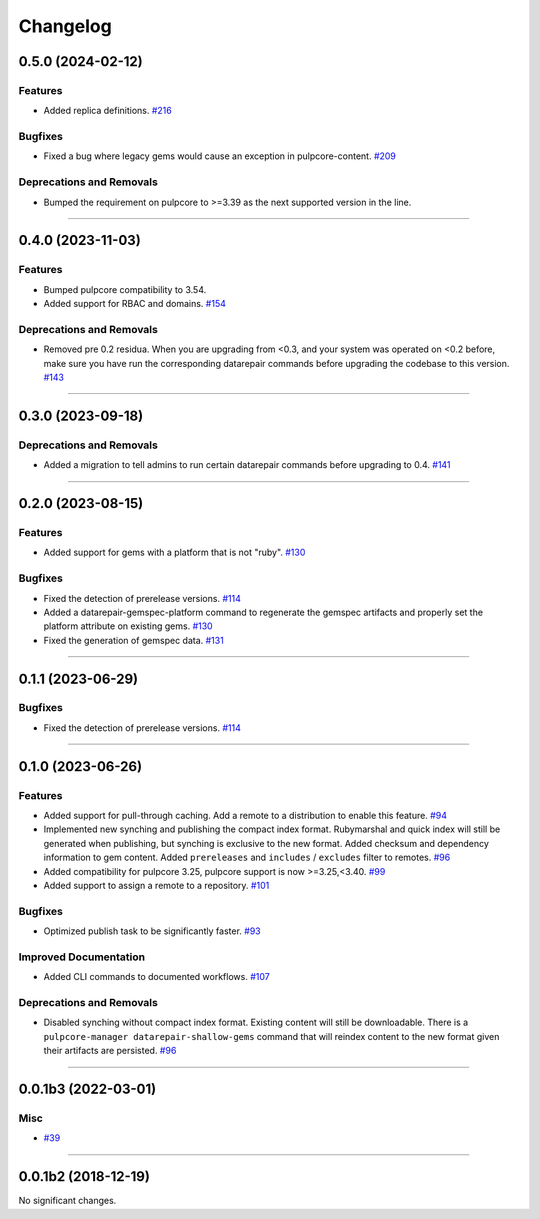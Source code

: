 =========
Changelog
=========

..
    You should *NOT* be adding new change log entries to this file, this
    file is managed by towncrier. You *may* edit previous change logs to
    fix problems like typo corrections or such.
    To add a new change log entry, please see
    https://docs.pulpproject.org/en/3.0/nightly/contributing/git.html#changelog-update

    WARNING: Don't drop the next directive!

.. towncrier release notes start

0.5.0 (2024-02-12)
==================

Features
--------

- Added replica definitions.
  `#216 <https://github.com/pulp/pulp_gem/issues/216>`__


Bugfixes
--------

- Fixed a bug where legacy gems would cause an exception in pulpcore-content.
  `#209 <https://github.com/pulp/pulp_gem/issues/209>`__


Deprecations and Removals
-------------------------

- Bumped the requirement on pulpcore to >=3.39 as the next supported version in the line.
  


----


0.4.0 (2023-11-03)
==================

Features
--------

- Bumped pulpcore compatibility to 3.54.
- Added support for RBAC and domains.
  `#154 <https://github.com/pulp/pulp_gem/issues/154>`__


Deprecations and Removals
-------------------------

- Removed pre 0.2 residua. When you are upgrading from <0.3, and your system was operated on <0.2 before, make sure you have run the corresponding datarepair commands before upgrading the codebase to this version.
  `#143 <https://github.com/pulp/pulp_gem/issues/143>`__


----


0.3.0 (2023-09-18)
==================

Deprecations and Removals
-------------------------

- Added a migration to tell admins to run certain datarepair commands before upgrading to 0.4.
  `#141 <https://github.com/pulp/pulp_gem/issues/141>`__


----


0.2.0 (2023-08-15)
==================

Features
--------

- Added support for gems with a platform that is not "ruby".
  `#130 <https://github.com/pulp/pulp_gem/issues/130>`__


Bugfixes
--------

- Fixed the detection of prerelease versions.
  `#114 <https://github.com/pulp/pulp_gem/issues/114>`__
- Added a datarepair-gemspec-platform command to regenerate the gemspec artifacts and properly set the platform attribute on existing gems.
  `#130 <https://github.com/pulp/pulp_gem/issues/130>`__
- Fixed the generation of gemspec data.
  `#131 <https://github.com/pulp/pulp_gem/issues/131>`__


----


0.1.1 (2023-06-29)
==================

Bugfixes
--------

- Fixed the detection of prerelease versions.
  `#114 <https://github.com/pulp/pulp_gem/issues/114>`__


----


0.1.0 (2023-06-26)
==================

Features
--------

- Added support for pull-through caching. Add a remote to a distribution to enable this feature.
  `#94 <https://github.com/pulp/pulp_gem/issues/94>`__
- Implemented new synching and publishing the compact index format.
  Rubymarshal and quick index will still be generated when publishing, but synching is exclusive to the new format.
  Added checksum and dependency information to gem content.
  Added ``prereleases`` and ``includes`` / ``excludes`` filter to remotes.
  `#96 <https://github.com/pulp/pulp_gem/issues/96>`__
- Added compatibility for pulpcore 3.25, pulpcore support is now >=3.25,<3.40.
  `#99 <https://github.com/pulp/pulp_gem/issues/99>`__
- Added support to assign a remote to a repository.
  `#101 <https://github.com/pulp/pulp_gem/issues/101>`__


Bugfixes
--------

- Optimized publish task to be significantly faster.
  `#93 <https://github.com/pulp/pulp_gem/issues/93>`__


Improved Documentation
----------------------

- Added CLI commands to documented workflows.
  `#107 <https://github.com/pulp/pulp_gem/issues/107>`__


Deprecations and Removals
-------------------------

- Disabled synching without compact index format.
  Existing content will still be downloadable.
  There is a ``pulpcore-manager datarepair-shallow-gems`` command that will reindex content to the new format given their artifacts are persisted.
  `#96 <https://github.com/pulp/pulp_gem/issues/96>`__


----


0.0.1b3 (2022-03-01)
====================

Misc
----

- `#39 <https://github.com/pulp/pulp_gem/issues/39>`__


----


0.0.1b2 (2018-12-19)
====================

No significant changes.
